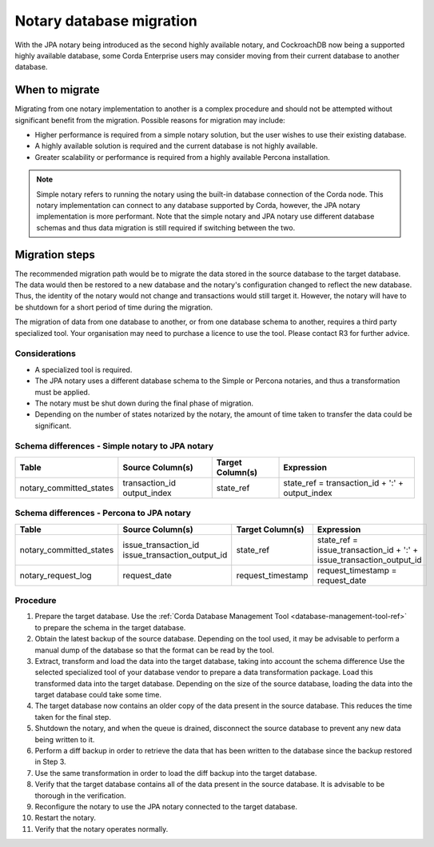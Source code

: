 Notary database migration
=========================

With the JPA notary being introduced as the second highly available notary, and CockroachDB now being a supported
highly available database, some Corda Enterprise users may consider moving from their current database to another 
database.


When to migrate
---------------

Migrating from one notary implementation to another is a complex procedure and should not be attempted without 
significant benefit from the migration. Possible reasons for migration may include:

* Higher performance is required from a simple notary solution, but the user wishes to use their existing database.
* A highly available solution is required and the current database is not highly available.
* Greater scalability or performance is required from a highly available Percona installation.

.. note::
  Simple notary refers to running the notary using the built-in database connection of the Corda node. This notary 
  implementation can connect to any database supported by Corda, however, the JPA notary implementation is more 
  performant. Note that the simple notary and JPA notary use different database schemas and thus data migration is 
  still required if switching between the two.
  

Migration steps
---------------

The recommended migration path would be to migrate the data stored in the source database to the target database. The data 
would then be restored to a new database and the notary's configuration changed to reflect the new database. Thus, the identity of 
the notary would not change and transactions would still target it. However, the notary will have to be shutdown for a short 
period of time during the migration.

The migration of data from one database to another, or from one database schema to another, requires a third party specialized tool. 
Your organisation may need to purchase a licence to use the tool. Please contact R3 for further advice.

Considerations
~~~~~~~~~~~~~~

* A specialized tool is required.
* The JPA notary uses a different database schema to the Simple or Percona notaries, and thus a transformation must be applied.
* The notary must be shut down during the final phase of migration.
* Depending on the number of states notarized by the notary, the amount of time taken to transfer the data could be significant.


Schema differences - Simple notary to JPA notary
~~~~~~~~~~~~~~~~~~~~~~~~~~~~~~~~~~~~~~~~~~~~~~~~

+--------------------------+-----------------------------+-------------------+------------------------------------------+
| Table                    | Source Column(s)            | Target Column(s)  | Expression                               |
+==========================+=============================+===================+==========================================+
| notary_committed_states  | transaction_id              | state_ref         | state_ref = transaction_id + ':' +       |
|                          | output_index                |                   | output_index                             |
+--------------------------+-----------------------------+-------------------+------------------------------------------+

Schema differences - Percona to JPA notary
~~~~~~~~~~~~~~~~~~~~~~~~~~~~~~~~~~~~~~~~~~

+--------------------------+-----------------------------+-------------------+------------------------------------------+
| Table                    | Source Column(s)            | Target Column(s)  | Expression                               |
+==========================+=============================+===================+==========================================+
| notary_committed_states  | issue_transaction_id        | state_ref         | state_ref = issue_transaction_id + ':' + |
|                          | issue_transaction_output_id |                   | issue_transaction_output_id              |
+--------------------------+-----------------------------+-------------------+------------------------------------------+
| notary_request_log       | request_date                | request_timestamp | request_timestamp = request_date         |
+--------------------------+-----------------------------+-------------------+------------------------------------------+


Procedure
~~~~~~~~~

1.  Prepare the target database.
    Use the :ref:`Corda Database Management Tool <database-management-tool-ref>` to prepare the schema in the target database.
2.  Obtain the latest backup of the source database.
    Depending on the tool used, it may be advisable to perform a manual dump of the database so that the format can be read by the tool.
3.  Extract, transform and load the data into the target database, taking into account the schema difference  
    Use the selected specialized tool of your database vendor to prepare a data transformation package. Load this transformed data into 
    the target database. Depending on the size of the source database, loading the data into the target database could take some time.
4.  The target database now contains an older copy of the data present in the source database. This reduces the time taken for the final 
    step.
5.  Shutdown the notary, and when the queue is drained, disconnect the source database to prevent any new data being written to it.
6.  Perform a diff backup in order to retrieve the data that has been written to the database since the backup restored in Step 3.
7.  Use the same transformation in order to load the diff backup into the target database.
8.  Verify that the target database contains all of the data present in the source database. It is advisable to be thorough in the
    verification.
9.  Reconfigure the notary to use the JPA notary connected to the target database.
10. Restart the notary.
11. Verify that the notary operates normally.